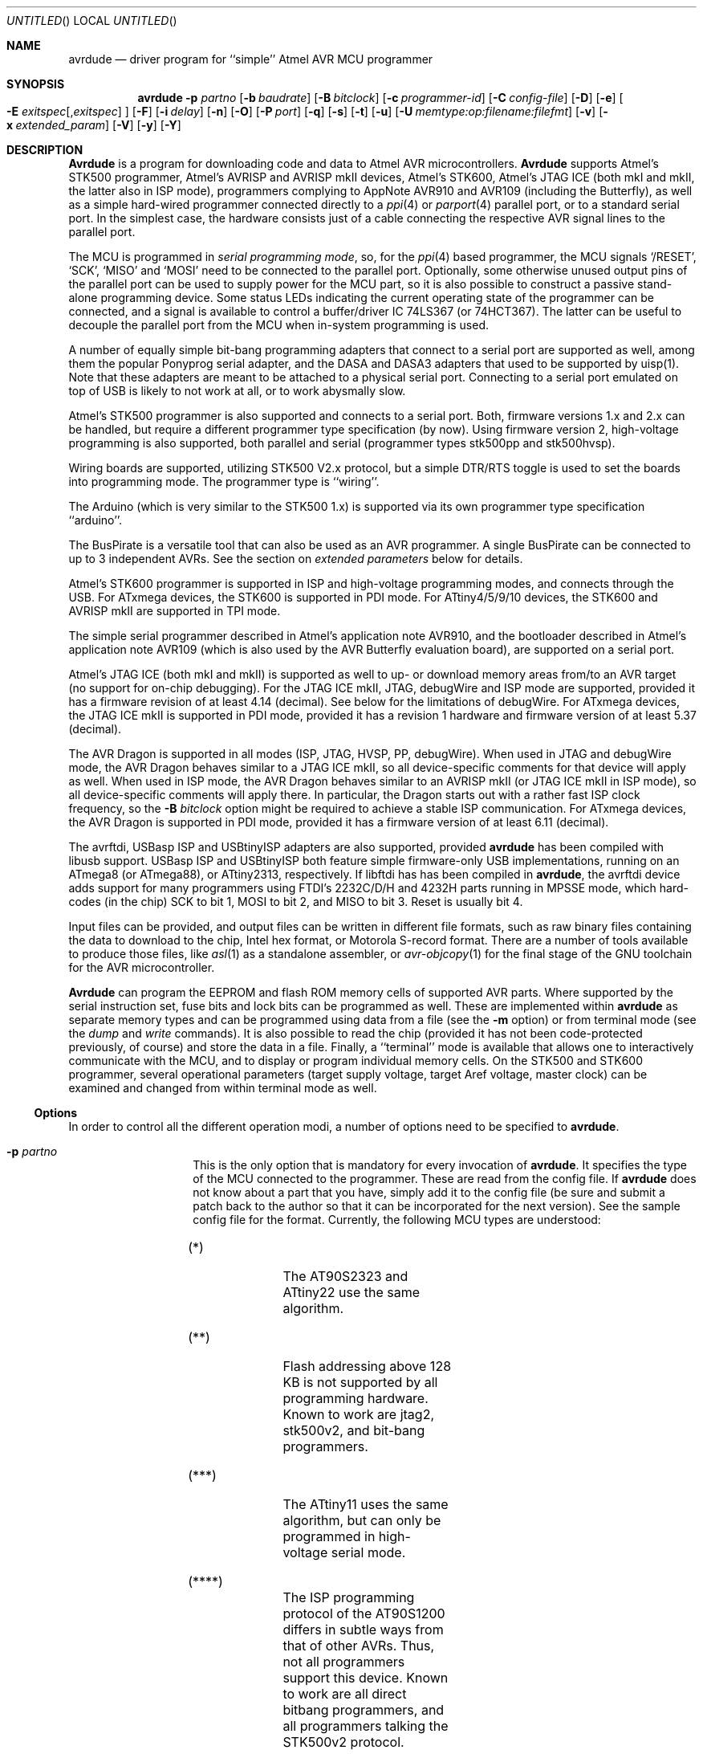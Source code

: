 .\"
.\" avrdude - A Downloader/Uploader for AVR device programmers
.\" Copyright (C) 2001, 2002, 2003, 2005 - 2011  Joerg Wunsch
.\"
.\" This program is free software; you can redistribute it and/or modify
.\" it under the terms of the GNU General Public License as published by
.\" the Free Software Foundation; either version 2 of the License, or
.\" (at your option) any later version.
.\"
.\" This program is distributed in the hope that it will be useful,
.\" but WITHOUT ANY WARRANTY; without even the implied warranty of
.\" MERCHANTABILITY or FITNESS FOR A PARTICULAR PURPOSE.  See the
.\" GNU General Public License for more details.
.\"
.\" You should have received a copy of the GNU General Public License
.\" along with this program; if not, write to the Free Software
.\" Foundation, Inc., 59 Temple Place, Suite 330, Boston, MA  02111-1307  USA
.\"
.\"
.\" $Id: avrdude.1 1005 2011-08-30 07:28:21Z joerg_wunsch $
.\"
.Dd DATE August 30, 2011
.Os
.Dt AVRDUDE 1
.Sh NAME
.Nm avrdude
.Nd driver program for ``simple'' Atmel AVR MCU programmer
.Sh SYNOPSIS
.Nm
.Fl p Ar partno
.Op Fl b Ar baudrate
.Op Fl B Ar bitclock
.Op Fl c Ar programmer-id
.Op Fl C Ar config-file
.Op Fl D
.Op Fl e
.Oo Fl E Ar exitspec Ns
.Op \&, Ns Ar exitspec
.Oc
.Op Fl F
.Op Fl i Ar delay
.Op Fl n
.Op Fl O
.Op Fl P Ar port
.Op Fl q
.Op Fl s
.Op Fl t
.Op Fl u
.Op Fl U Ar memtype:op:filename:filefmt
.Op Fl v
.Op Fl x Ar extended_param
.Op Fl V
.Op Fl y
.Op Fl Y
.Sh DESCRIPTION
.Nm Avrdude
is a program for downloading code and data to Atmel AVR
microcontrollers.
.Nm Avrdude
supports Atmel's STK500 programmer,
Atmel's AVRISP and AVRISP mkII devices,
Atmel's STK600,
Atmel's JTAG ICE (both mkI and mkII, the latter also in ISP mode),
programmers complying to AppNote AVR910 and AVR109 (including the Butterfly),
as well as a simple hard-wired
programmer connected directly to a
.Xr ppi 4
or
.Xr parport 4
parallel port, or to a standard serial port.
In the simplest case, the hardware consists just of a
cable connecting the respective AVR signal lines to the parallel port.
.Pp
The MCU is programmed in
.Em serial programming mode ,
so, for the
.Xr ppi 4
based programmer, the MCU signals
.Ql /RESET ,
.Ql SCK ,
.Ql MISO
and
.Ql MOSI
need to be connected to the parallel port.  Optionally, some otherwise
unused output pins of the parallel port can be used to supply power
for the MCU part, so it is also possible to construct a passive
stand-alone programming device.  Some status LEDs indicating the
current operating state of the programmer can be connected, and a
signal is available to control a buffer/driver IC 74LS367 (or
74HCT367).  The latter can be useful to decouple the parallel port
from the MCU when in-system programming is used.
.Pp
A number of equally simple bit-bang programming adapters that connect
to a serial port are supported as well, among them the popular
Ponyprog serial adapter, and the DASA and DASA3 adapters that used to
be supported by uisp(1).
Note that these adapters are meant to be attached to a physical serial
port.
Connecting to a serial port emulated on top of USB is likely to not
work at all, or to work abysmally slow.
.Pp
Atmel's STK500 programmer is also supported and connects to a serial
port.
Both, firmware versions 1.x and 2.x can be handled, but require a
different programmer type specification (by now).
Using firmware version 2, high-voltage programming is also supported,
both parallel and serial
(programmer types stk500pp and stk500hvsp).
.Pp
Wiring boards are supported, utilizing STK500 V2.x protocol, but
a simple DTR/RTS toggle is used to set the boards into programming mode.
The programmer type is ``wiring''.
.Pp
The Arduino (which is very similar to the STK500 1.x) is supported via
its own programmer type specification ``arduino''.
.Pp
The BusPirate is a versatile tool that can also be used as an AVR programmer.
A single BusPirate can be connected to up to 3 independent AVRs. See
the section on
.Em extended parameters
below for details.
.Pp
Atmel's STK600 programmer is supported in ISP and high-voltage
programming modes, and connects through the USB.
For ATxmega devices, the STK600 is supported in PDI mode.
For ATtiny4/5/9/10 devices, the STK600 and AVRISP mkII are supported in TPI mode.
.Pp
The simple serial programmer described in Atmel's application note
AVR910, and the bootloader described in Atmel's application note
AVR109 (which is also used by the AVR Butterfly evaluation board), are
supported on a serial port.
.Pp
Atmel's JTAG ICE (both mkI and mkII) is supported as well to up- or download memory
areas from/to an AVR target (no support for on-chip debugging).
For the JTAG ICE mkII, JTAG, debugWire and ISP mode are supported, provided
it has a firmware revision of at least 4.14 (decimal).
See below for the limitations of debugWire.
For ATxmega devices, the JTAG ICE mkII is supported in PDI mode, provided it
has a revision 1 hardware and firmware version of at least 5.37 (decimal).
.Pp
The AVR Dragon is supported in all modes (ISP, JTAG, HVSP, PP, debugWire).
When used in JTAG and debugWire mode, the AVR Dragon behaves similar to a
JTAG ICE mkII, so all device-specific comments for that device
will apply as well.
When used in ISP mode, the AVR Dragon behaves similar to an
AVRISP mkII (or JTAG ICE mkII in ISP mode), so all device-specific
comments will apply there.
In particular, the Dragon starts out with a rather fast ISP clock
frequency, so the
.Fl B Ar bitclock
option might be required to achieve a stable ISP communication.
For ATxmega devices, the AVR Dragon is supported in PDI mode, provided it
has a firmware version of at least 6.11 (decimal).
.Pp
The avrftdi, USBasp ISP and USBtinyISP adapters are also supported, provided
.Nm avrdude
has been compiled with libusb support.
USBasp ISP and USBtinyISP both feature simple firmware-only USB implementations, 
running on an ATmega8 (or ATmega88), or ATtiny2313, respectively. If libftdi has 
has been compiled in 
.Nm avrdude ,
the avrftdi device adds support for many programmers using FTDI's 2232C/D/H 
and 4232H parts running in MPSSE mode, which hard-codes (in the chip) 
SCK to bit 1, MOSI to bit 2, and MISO to bit 3. Reset is usually bit 4.
.Pp
Input files can be provided, and output files can be written in
different file formats, such as raw binary files containing the data
to download to the chip, Intel hex format, or Motorola S-record
format.  There are a number of tools available to produce those files,
like
.Xr asl 1
as a standalone assembler, or
.Xr avr-objcopy 1
for the final stage of the GNU toolchain for the AVR microcontroller.
.Pp
.Nm Avrdude
can program the EEPROM and flash ROM memory cells of supported AVR
parts.  Where supported by the serial instruction set, fuse bits and
lock bits can be programmed as well.  These are implemented within
.Nm
as separate memory types and can be programmed using data from a file
(see the
.Fl m
option) or from terminal mode (see the
.Ar dump
and
.Ar write
commands).  It is also possible to read the chip (provided it has not
been code-protected previously, of course) and store the data in a
file.  Finally, a ``terminal'' mode is available that allows one to
interactively communicate with the MCU, and to display or program
individual memory cells.
On the STK500 and STK600 programmer, several operational parameters (target supply
voltage, target Aref voltage, master clock) can be examined and changed
from within terminal mode as well.
.Ss Options
In order to control all the different operation modi, a number of options
need to be specified to
.Nm avrdude .
.Bl -tag -offset indent -width indent
.It Fl p Ar partno
This is the only option that is mandatory for every invocation of
.Nm avrdude .
It specifies the type of the MCU connected to the programmer.  These are read from the config file.  If
.Nm avrdude
does not know about a part that you have, simply add it to the config
file (be sure and submit a patch back to the author so that it can be
incorporated for the next version).  See the sample config file for
the format.  Currently, the following MCU types are understood:
.Pp
.TS
ll.
\fBOption tag\fP	\fBOfficial part name\fP
1200	AT90S1200 (****)
2313	AT90S2313
2333	AT90S2333
2343	AT90S2343 (*)
4414	AT90S4414
4433	AT90S4433
4434	AT90S4434
8515	AT90S8515
8535	AT90S8535
c128	AT90CAN128
c32	AT90CAN32
c64	AT90CAN64
m103	ATmega103
m128	ATmega128
m1280	ATmega1280
m1281	ATmega1281
m1284p	ATmega1284P
m128rfa1	ATmega128RFA1
m16	ATmega16
m161	ATmega161
m162	ATmega162
m163	ATmega163
m164	ATmega164
m164p	ATmega164P
m168	ATmega168
m168p	ATmega168P
m169	ATmega169
m16u2	ATmega16U2
m2560	ATmega2560 (**)
m2561	ATmega2561 (**)
m32	ATmega32
m324p	ATmega324P
m325	ATmega325
m3250	ATmega3250
m328p	ATmega328P
m329	ATmega329
m3290	ATmega3290
m329p	ATmega329P
m3290p	ATmega3290P
m32u2	ATmega32U2
m32u4	ATmega32U4
m48	ATmega48
m64	ATmega64
m640	ATmega640
m644p	ATmega644P
m644	ATmega644
m645	ATmega645
m6450	ATmega6450
m649	ATmega649
m6490	ATmega6490
m8	ATmega8
m8515	ATmega8515
m8535	ATmega8535
m88	ATmega88
m88p	ATmega88P
m8u2	ATmega8U2
pwm2	AT90PWM2
pwm2b	AT90PWM2B
pwm3	AT90PWM3
pwm3b	AT90PWM3B
t10	ATtiny10
t12	ATtiny12 (***)
t13	ATtiny13
t15	ATtiny15
t2313	ATtiny2313
t25	ATtiny25
t26	ATtiny26
t261	ATtiny261
t4	ATtiny4
t4313	ATtiny4313
t44	ATtiny44
t45	ATtiny45
t461	ATtiny461
t5	ATtiny5
t84	ATtiny84
t85	ATtiny85
t861	ATtiny861
t88	ATtiny88
t9	ATtiny9
ucr2	AT32uca0512
usb1286	ATmega1286
usb1287	ATmega1287
usb162	ATmega162
usb646	ATmega647
usb647	ATmega647
usb82	ATmega82
x128a1	ATxmega128A1
x128a1d	ATxmega128A1revD
x128a3	ATxmega128A3
x128a4	ATxmega128A4
x16a4	ATxmega16A4
x192a1	ATxmega192A1
x192a3	ATxmega192A3
x256a1	ATxmega256A1
x256a3	ATxmega256A3
x256a3b	ATxmega256A3B
x32a4	ATxmega32A4
x64a1	ATxmega64A1
x64a3	ATxmega64A3
x64a4	ATxmega64A4
.TE
.Bl -tag -width "(**) "
.It "(*)"
The AT90S2323 and ATtiny22 use the same algorithm.
.It "(**)"
Flash addressing above 128 KB is not supported by all
programming hardware.  Known to work are jtag2, stk500v2,
and bit-bang programmers.
.It "(***)"
The ATtiny11 uses the same algorithm, but can only be
programmed in high-voltage serial mode.
.It "(****)"
The ISP programming protocol of the AT90S1200 differs in subtle ways
from that of other AVRs.  Thus, not all programmers support this
device.  Known to work are all direct bitbang programmers, and all
programmers talking the STK500v2 protocol.
.El
.It Fl b Ar baudrate
Override the RS-232 connection baud rate specified in the respective
programmer's entry of the configuration file.
.It Fl B Ar bitclock
Specify the bit clock period for the JTAG interface or the ISP clock (JTAG ICE only).
The value is a floating-point number in microseconds.
The default value of the JTAG ICE results in about 1 microsecond bit
clock period, suitable for target MCUs running at 4 MHz clock and
above.
Unlike certain parameters in the STK500, the JTAG ICE resets all its
parameters to default values when the programming software signs
off from the ICE, so for MCUs running at lower clock speeds, this
parameter must be specified on the command-line.
You can use the 'default_bitclock' keyword in your
.Pa ${HOME}/.avrduderc
file to assign a default value to keep from having to specify this
option on every invocation.
.It Fl c Ar programmer-id
Use the pin configuration specified by the argument.  Pin
configurations are read from the config file (see the
.Fl C
option).  New pin configurations can be easily added or modified
through the use of a config file to make
.Nm avrdude
work with different programmers as long as the programmer supports the
Atmel AVR serial program method.  You can use the 'default_programmer'
keyword in your
.Pa ${HOME}/.avrduderc
file to assign a default programmer to keep from having to specify
this option on every invocation.
.It Fl C Ar config-file
Use the specified config file to load configuration data.  This file
contains all programmer and part definitions that
.Nm avrdude
knows about.  If you have a programmer or part that
.Nm avrdude
does not know about, you can add it to the config file (be sure and
submit a patch back to the author so that it can be incorporated for
the next version).  See the config file, located at
.Pa ${PREFIX}/etc/avrdude.conf ,
which contains a description of the format.
.It Fl D
Disable auto erase for flash.  When the
.Fl U
option with flash memory is specified,
.Nm
will perform a chip erase before starting any of the programming
operations, since it generally is a mistake to program the flash
without performing an erase first.  This option disables that.
Auto erase is not used for ATxmega devices as these devices can
use page erase before writing each page so no explicit chip erase
is required.
Note however that any page not affected by the current operation
will retain its previous contents.
.It Fl e
Causes a chip erase to be executed.  This will reset the contents of the
flash ROM and EEPROM to the value
.Ql 0xff ,
and clear all lock bits.
Except for ATxmega devices which can use page erase,
it is basically a prerequisite command before the flash ROM can be
reprogrammed again.  The only exception would be if the new
contents would exclusively cause bits to be programmed from the value
.Ql 1
to
.Ql 0 .
Note that in order to reprogram EERPOM cells, no explicit prior chip
erase is required since the MCU provides an auto-erase cycle in that
case before programming the cell.
.It Xo Fl E Ar exitspec Ns
.Op \&, Ns Ar exitspec
.Xc
By default,
.Nm
leaves the parallel port in the same state at exit as it has been
found at startup.  This option modifies the state of the
.Ql /RESET
and
.Ql Vcc
lines the parallel port is left at, according to the
.Ar exitspec
arguments provided, as follows:
.Bl -tag -width noreset
.It Ar reset
The
.Ql /RESET
signal will be left activated at program exit, that is it will be held
.Em low ,
in order to keep the MCU in reset state afterwards.  Note in particular
that the programming algorithm for the AT90S1200 device mandates that
the
.Ql /RESET
signal is active
.Em before
powering up the MCU, so in case an external power supply is used for this
MCU type, a previous invocation of
.Nm
with this option specified is one of the possible ways to guarantee this
condition.
.It Ar noreset
The
.Ql /RESET
line will be deactivated at program exit, thus allowing the MCU target
program to run while the programming hardware remains connected.
.It Ar vcc
This option will leave those parallel port pins active
.Pq \&i. \&e. Em high
that can be used to supply
.Ql Vcc
power to the MCU.
.It Ar novcc
This option will pull the
.Ql Vcc
pins of the parallel port down at program exit.
.It Ar d_high
This option will leave the 8 data pins on the parallel port active.
.Pq \&i. \&e. Em high
.It Ar d_low
This option will leave the 8 data pins on the parallel port inactive.
.Pq \&i. \&e. Em low
.El
.Pp
Multiple
.Ar exitspec
arguments can be separated with commas.
.It Fl F
Normally,
.Nm
tries to verify that the device signature read from the part is
reasonable before continuing.  Since it can happen from time to time
that a device has a broken (erased or overwritten) device signature
but is otherwise operating normally, this options is provided to
override the check.
Also, for programmers like the Atmel STK500 and STK600 which can
adjust parameters local to the programming tool (independent of an
actual connection to a target controller), this option can be used
together with
.Fl t
to continue in terminal mode.
.It Fl i Ar delay
For bitbang-type programmers, delay for approximately
.Ar delay
microseconds between each bit state change.
If the host system is very fast, or the target runs off a slow clock
(like a 32 kHz crystal, or the 128 kHz internal RC oscillator), this
can become necessary to satisfy the requirement that the ISP clock
frequency must not be higher than 1/4 of the CPU clock frequency.
This is implemented as a spin-loop delay to allow even for very
short delays.
On Unix-style operating systems, the spin loop is initially calibrated
against a system timer, so the number of microseconds might be rather
realistic, assuming a constant system load while
.Nm
is running.
On Win32 operating systems, a preconfigured number of cycles per
microsecond is assumed that might be off a bit for very fast or very
slow machines.
.It Fl n
No-write - disables actually writing data to the MCU (useful for debugging
.Nm avrdude
).
.It Fl O
Perform a RC oscillator run-time calibration according to Atmel
application note AVR053.
This is only supported on the STK500v2, AVRISP mkII, and JTAG ICE mkII
hardware.
Note that the result will be stored in the EEPROM cell at address 0.
.It Fl P Ar port
Use
.Ar port
to identify the device to which the programmer is attached.  By
default the
.Pa /dev/ppi0
port is used, but if the programmer type normally connects to the
serial port, the
.Pa /dev/cuaa0
port is the default.  If you need to use a different parallel or
serial port, use this option to specify the alternate port name.
.Pp
On Win32 operating systems, the parallel ports are referred to as lpt1
through lpt3, referring to the addresses 0x378, 0x278, and 0x3BC,
respectively.  If the parallel port can be accessed through a different
address, this address can be specified directly, using the common C
language notation (i. e., hexadecimal values are prefixed by
.Ql 0x
).
.Pp
For the JTAG ICE mkII, if
.Nm
has been configured with libusb support,
.Ar port
can alternatively be specified as
.Pa usb Ns Op \&: Ns Ar serialno .
This will cause
.Nm
to search a JTAG ICE mkII on USB.
If
.Ar serialno
is also specified, it will be matched against the serial number read
from any JTAG ICE mkII found on USB.
The match is done after stripping any existing colons from the given
serial number, and right-to-left, so only the least significant bytes
from the serial number need to be given.
.Pp
As the AVRISP mkII device can only be talked to over USB, the very
same method of specifying the port is required there.
.Pp
For the USB programmer "AVR-Doper" running in HID mode, the port must
be specified as
.Ar avrdoper.
Libusb support is required on Unix but not on Windows. For more
information about AVR-Doper see http://www.obdev.at/avrusb/avrdoper.html.
.Pp
For the USBtinyISP, which is a simplicistic device not implementing
serial numbers, multiple devices can be distinguished by their
location in the USB hierarchy.  See the the respective
.Em Troubleshooting
entry in the detailed documentation for examples.
.Pp
For programmers that attach to a serial port using some kind of
higher level protocol (as opposed to bit-bang style programmers),
.Ar port
can be specified as
.Pa net Ns \&: Ns Ar host Ns \&: Ns Ar port .
In this case, instead of trying to open a local device, a TCP
network connection to (TCP)
.Ar port
on
.Ar host
is established.
The remote endpoint is assumed to be a terminal or console server
that connects the network stream to a local serial port where the
actual programmer has been attached to.
The port is assumed to be properly configured, for example using a
transparent 8-bit data connection without parity at 115200 Baud
for a STK500.
.Em This feature is currently not implemented for Win32 systems.
.It Fl q
Disable (or quell) output of the progress bar while reading or writing
to the device.  Specify it a second time for even quieter operation.
.It Fl s
Disable safemode prompting.  When safemode discovers that one or more
fuse bits have unintentionally changed, it will prompt for
confirmation regarding whether or not it should attempt to recover the
fuse bit(s).  Specifying this flag disables the prompt and assumes
that the fuse bit(s) should be recovered without asking for
confirmation first.
.It Fl t
Tells
.Nm
to enter the interactive ``terminal'' mode instead of up- or downloading
files.  See below for a detailed description of the terminal mode.
.It Fl u
Disable the safemode fuse bit checks.  Safemode is enabled by default
and is intended to prevent unintentional fuse bit changes.  When
enabled, safemode will issue a warning if the any fuse bits are found
to be different at program exit than they were when
.Nm
was invoked.  Safemode won't alter fuse bits itself, but rather will
prompt for instructions, unless the terminal is non-interactive, in
which case safemode is disabled.  See the
.Fl s
option to disable safemode prompting.
.It Xo Fl U Ar memtype Ns
.Ar \&: Ns Ar op Ns
.Ar \&: Ns Ar filename Ns
.Op \&: Ns Ar format
.Xc
Perform a memory operation as indicated.  The
.Ar memtype
field specifies the memory type to operate on.
The available memory types are device-dependent, the actual
configuration can be viewed with the
.Cm part
command in terminal mode.
Typically, a device's memory configuration at least contains
the memory types
.Ar flash
and
.Ar eeprom .
All memory types currently known are:
.Bl -tag -width "calibration" -compact
.It calibration
One or more bytes of RC oscillator calibration data.
.It eeprom
The EEPROM of the device.
.It efuse
The extended fuse byte.
.It flash
The flash ROM of the device.
.It fuse
The fuse byte in devices that have only a single fuse byte.
.It hfuse
The high fuse byte.
.It lfuse
The low fuse byte.
.It lock
The lock byte.
.It signature
The three device signature bytes (device ID).
.It fuse Ns Em N
The fuse bytes of ATxmega devices,
.Em N
is an integer number
for each fuse supported by the device.
.It application
The application flash area of ATxmega devices.
.It apptable
The application table flash area of ATxmega devices.
.It boot
The boot flash area of ATxmega devices.
.It prodsig
The production signature (calibration) area of ATxmega devices.
.It usersig
The user signature area of ATxmega devices.
.El
.Pp
The
.Ar op
field specifies what operation to perform:
.Bl -tag -width noreset
.It Ar r
read device memory and write to the specified file
.It Ar w
read data from the specified file and write to the device memory
.It Ar v
read data from both the device and the specified file and perform a verify
.El
.Pp
The
.Ar filename
field indicates the name of the file to read or write.
The
.Ar format
field is optional and contains the format of the file to read or
write.
.Ar Format
can be one of:
.Bl -tag -width sss
.It Ar i
Intel Hex
.It Ar s
Motorola S-record
.It Ar r
raw binary; little-endian byte order, in the case of the flash ROM data
.It Ar m
immediate; actual byte values specified on the command line, separated
by commas or spaces.  This is good for programming fuse bytes without
having to create a single-byte file or enter terminal mode.
.It Ar a
auto detect; valid for input only, and only if the input is not
provided at
.Em stdin .
.It Ar d
decimal; this and the following formats are only valid on output.
They generate one line of output for the respective memory section,
forming a comma-separated list of the values.
This can be particularly useful for subsequent processing, like for
fuse bit settings.
.It Ar h
hexadecimal; each value will get the string
.Em 0x
prepended.
.It Ar o
octal; each value will get a
.Em 0
prepended unless it is less than 8 in which case it gets no prefix.
.It Ar b
binary; each value will get the string
.Em 0b
prepended.
.El
.Pp
The default is to use auto detection for input files, and raw binary
format for output files.
Note that if
.Ar filename
contains a colon, the
.Ar format
field is no longer optional since the filename part following the colon
would otherwise be misinterpreted as
.Ar format .
.Pp
As an abbreviation, the form
.Fl U Ar filename
is equivalent to specifying
.Fl U Em flash:w: Ns Ar filename Ns :a .
This will only work if
.Ar filename
does not have a colon in it.
.It Fl v
Enable verbose output.
.It Fl V
Disable automatic verify check when uploading data.
.It Fl x Ar extended_param
Pass
.Ar extended_param
to the chosen programmer implementation as an extended parameter.
The interpretation of the extended parameter depends on the
programmer itself.
See below for a list of programmers accepting extended parameters.
.It Fl y
Tells
.Nm
to use the last four bytes of the connected parts' EEPROM memory to
track the number of times the device has been erased.  When this
option is used and the
.Fl e
flag is specified to generate a chip erase, the previous counter will
be saved before the chip erase, it is then incremented, and written
back after the erase cycle completes.  Presumably, the device would
only be erased just before being programmed, and thus, this can be
utilized to give an indication of how many erase-rewrite cycles the
part has undergone.  Since the FLASH memory can only endure a finite
number of erase-rewrite cycles, one can use this option to track when
a part is nearing the limit.  The typical limit for Atmel AVR FLASH is
1000 cycles.  Of course, if the application needs the last four bytes
of EEPROM memory, this option should not be used.
.It Fl Y Ar cycles
Instructs
.Nm
to initialize the erase-rewrite cycle counter residing at the last four
bytes of EEPROM memory to the specified value.  If the application
needs the last four bytes of EEPROM memory, this option should not be
used.
.El
.Ss Terminal mode
In this mode,
.Nm
only initializes communication with the MCU, and then awaits user
commands on standard input.  Commands and parameters may be
abbreviated to the shortest unambiguous form.  Terminal mode provides
a command history using
.Xr readline 3 ,
so previously entered command lines can be recalled and edited.  The
following commands are currently implemented:
.Bl -tag -offset indent -width indent
.It Ar dump memtype addr nbytes
Read
.Ar nbytes
bytes from the specified memory area, and display them in the usual
hexadecimal and ASCII form.
.It Ar dump
Continue dumping the memory contents for another
.Ar nbytes
where the previous
.Ar dump
command left off.
.It Ar write memtype addr byte1 ... byteN
Manually program the respective memory cells, starting at address
.Ar addr ,
using the values
.Ar byte1
through
.Ar byteN .
This feature is not implemented for bank-addressed memories such as
the flash memory of ATMega devices.
.It Ar erase
Perform a chip erase.
.It Ar send b1 b2 b3 b4
Send raw instruction codes to the AVR device.  If you need access to a
feature of an AVR part that is not directly supported by
.Nm ,
this command allows you to use it, even though
.Nm
does not implement the command. When using direct SPI mode, up to 3 bytes
can be omitted.
.It Ar sig
Display the device signature bytes.
.It Ar spi
Enter direct SPI mode.  The
.Em pgmled
pin acts as slave select.
.Em Only supported on parallel bitbang programmers.
.It Ar part
Display the current part settings and parameters.  Includes chip
specific information including all memory types supported by the
device, read/write timing, etc.
.It Ar pgm
Return to programming mode (from direct SPI mode).
.It Ar vtarg voltage
Set the target's supply voltage to
.Ar voltage
Volts.
.Em Only supported on the STK500 and STK600 programmer.
.It Ar varef Oo Ar channel Oc Ar voltage
Set the adjustable voltage source to
.Ar voltage
Volts.
This voltage is normally used to drive the target's
.Em Aref
input on the STK500.
On the Atmel STK600, two reference voltages are available, which
can be selected by the optional
.Ar channel
argument (either 0 or 1).
.Em Only supported on the STK500 and STK600 programmer.
.It Ar fosc freq Ns Op M Ns \&| Ns k
Set the master oscillator to
.Ar freq
Hz.
An optional trailing letter
.Ar \&M
multiplies by 1E6, a trailing letter
.Ar \&k
by 1E3.
.Em Only supported on the STK500 and STK600 programmer.
.It Ar fosc off
Turn the master oscillator off.
.Em Only supported on the STK500 and STK600 programmer.
.It Ar sck period
.Em STK500 and STK600 programmer only:
Set the SCK clock period to
.Ar period
microseconds.
.Pp
.Em JTAG ICE only:
Set the JTAG ICE bit clock period to
.Ar period
microseconds.
Note that unlike STK500 settings, this setting will be reverted to
its default value (approximately 1 microsecond) when the programming
software signs off from the JTAG ICE.
This parameter can also be used on the JTAG ICE mkII to specify the
ISP clock period when operating the ICE in ISP mode.
.It Ar parms
.Em STK500 and STK600 programmer only:
Display the current voltage and master oscillator parameters.
.Pp
.Em JTAG ICE only:
Display the current target supply voltage and JTAG bit clock rate/period.
.It Ar \&?
.It Ar help
Give a short on-line summary of the available commands.
.It Ar quit
Leave terminal mode and thus
.Nm avrdude .
.El
.Ss Default Parallel port pin connections
(these can be changed, see the
.Fl c
option)
.TS
ll.
\fBPin number\fP	\fBFunction\fP
2-5	Vcc (optional power supply to MCU)
7	/RESET (to MCU)
8	SCK (to MCU)
9	MOSI (to MCU)
10	MISO (from MCU)
18-25	GND
.TE
.Ss debugWire limitations
The debugWire protocol is Atmel's proprietary one-wire (plus ground)
protocol to allow an in-circuit emulation of the smaller AVR devices,
using the
.Ql /RESET
line.
DebugWire mode is initiated by activating the
.Ql DWEN
fuse, and then power-cycling the target.
While this mode is mainly intended for debugging/emulation, it
also offers limited programming capabilities.
Effectively, the only memory areas that can be read or programmed
in this mode are flash ROM and EEPROM.
It is also possible to read out the signature.
All other memory areas cannot be accessed.
There is no
.Em chip erase
functionality in debugWire mode; instead, while reprogramming the
flash ROM, each flash ROM page is erased right before updating it.
This is done transparently by the JTAG ICE mkII (or AVR Dragon).
The only way back from debugWire mode is to initiate a special
sequence of commands to the JTAG ICE mkII (or AVR Dragon), so the
debugWire mode will be temporarily disabled, and the target can
be accessed using normal ISP programming.
This sequence is automatically initiated by using the JTAG ICE mkII
or AVR Dragon in ISP mode, when they detect that ISP mode cannot be
entered.
.Ss Programmers accepting extended parameters
.Bl -tag -offset indent -width indent
.It Ar JTAG ICE mkII
.It Ar AVR Dragon
When using the JTAG ICE mkII or AVR Dragon in JTAG mode, the
following extended parameter is accepted:
.Bl -tag -offset indent -width indent
.It Ar jtagchain=UB,UA,BB,BA
Setup the JTAG scan chain for
.Ar UB
units before,
.Ar UA
units after,
.Ar BB
bits before, and
.Ar BA
bits after the target AVR, respectively.
Each AVR unit within the chain shifts by 4 bits.
Other JTAG units might require a different bit shift count.
.El
.It Ar AVR910
.Bl -tag -offset indent -width indent
.It Ar devcode=VALUE
Override the device code selection by using
.Ar VALUE
as the device code.
The programmer is not queried for the list of supported
device codes, and the specified
.Ar VALUE
is not verified but used directly within the
.Ql T
command sent to the programmer.
.Ar VALUE
can be specified using the conventional number notation of the
C programming language.
.El
.Bl -tag -offset indent -width indent
.It Ar no_blockmode
Disables the default checking for block transfer capability.
Use 
.Ar no_blockmode
only if your
.Ar AVR910
programmer creates errors during initial sequence. 
.El
.It Ar buspirate
.Bl -tag -offset indent -width indent
.It Ar reset={cs,aux,aux2}
The default setup assumes the BusPirate's CS output pin connected to 
the RESET pin on AVR side. It is however possible to have multiple AVRs
connected to the same BP with MISO, MOSI and SCK lines common for all of them.
In such a case one AVR should have its RESET connected to BusPirate's
.Pa CS
pin, second AVR's RESET connected to BusPirate's
.Pa AUX
pin and if your BusPirate has an
.Pa AUX2
pin (only available on BusPirate version v1a with firmware 3.0 or newer)
use that to activate RESET on the third AVR.
.Pp
It may be a good idea to decouple the BusPirate and the AVR's SPI buses from 
each other using a 3-state bus buffer. For example 74HC125 or 74HC244 are some
good candidates with the latches driven by the appropriate reset pin (cs, 
aux or aux2). Otherwise the SPI traffic in one active circuit may interfere
with programming the AVR in the other design.
.It Ar speed=<0..7>
BusPirate to AVR SPI speed:
.Bd -literal
0 ..  30 kHz   (default)
1 .. 125 kHz
2 .. 250 kHz
3 ..   1 MHz
4 ..   2 MHz
5 ..   2.6 MHz
6 ..   4 MHz
7 ..   8 MHz
.Ed
.It Ar ascii
Use ASCII mode even when the firmware supports BinMode (binary mode). 
BinMode is supported in firmware 2.7 and newer, older FW's either don't
have BinMode or their BinMode is buggy. ASCII mode is slower and makes 
the above
.Ar reset=
and 
.Ar speed=
parameters unavailable. 
.El
.It Ar Wiring
When using the Wiring programmer type, the
following optional extended parameter is accepted:
.Bl -tag -offset indent -width indent
.It Ar snooze=<0..32767>
After performing the port open phase, AVRDUDE will wait/snooze for
.Ar snooze
milliseconds before continuing to the protocol sync phase.
No toggling of DTR/RTS is performed if
.Ar snooze
is greater than 0.
.El
.El
.Sh FILES
.Bl -tag -offset indent -width /dev/ppi0XXX
.It Pa /dev/ppi0
default device to be used for communication with the programming
hardware
.It Pa ${PREFIX}/etc/avrdude.conf
programmer and parts configuration file
.It Pa ${HOME}/.avrduderc
programmer and parts configuration file (per-user overrides)
.It Pa ~/.inputrc
Initialization file for the
.Xr readline 3
library
.It Pa ${PREFIX}/share/doc/avrdude/avrdude.pdf
Schematic of programming hardware
.El
.\" .Sh EXAMPLES
.Sh DIAGNOSTICS
.Bd -literal
avrdude: jtagmkII_setparm(): bad response to set parameter command: RSP_FAILED
avrdude: jtagmkII_getsync(): ISP activation failed, trying debugWire
avrdude: Target prepared for ISP, signed off.
avrdude: Please restart avrdude without power-cycling the target.
.Ed
.Pp
If the target AVR has been set up for debugWire mode (i. e. the
.Em DWEN
fuse is programmed), normal ISP connection attempts will fail as
the
.Em /RESET
pin is not available.
When using the JTAG ICE mkII in ISP mode, the message shown indicates
that
.Nm
has guessed this condition, and tried to initiate a debugWire reset
to the target.
When successful, this will leave the target AVR in a state where it
can respond to normal ISP communication again (until the next power
cycle).
Typically, the same command is going to be retried again immediately
afterwards, and will then succeed connecting to the target using
normal ISP communication.
.Sh SEE ALSO
.Xr avr-objcopy 1 ,
.Xr ppi 4 ,
.Xr readline 3
.Pp
The AVR microcontroller product description can be found at
.Pp
.Dl "http://www.atmel.com/products/AVR/"
.\" .Sh HISTORY
.Sh AUTHORS
.Nm Avrdude
was written by Brian S. Dean <bsd@bsdhome.com>.
.Pp
This man page by
.ie t J\(:org Wunsch.
.el Joerg Wunsch.
.Sh BUGS
Please report bugs via
.Dl "http://savannah.nongnu.org/bugs/?group=avrdude" .
.Pp
The JTAG ICE programmers currently cannot write to the flash ROM
one byte at a time.
For that reason, updating the flash ROM from terminal mode does not
work.
.Pp
Page-mode programming the EEPROM through JTAG (i.e. through an
.Fl U
option) requires a prior chip erase.
This is an inherent feature of the way JTAG EEPROM programming works.
This also applies to the STK500 and STK600 in parallel programming mode.
.Pp
The USBasp and USBtinyISP drivers do not offer any option to distinguish multiple
devices connected simultaneously, so effectively only a single device
is supported.
.Pp
The avrftdi driver allows to select specific devices using any combination of vid,pid
serial number (usbsn) vendor description (usbvendoror part description (usbproduct)
as seen with lsusb or whatever tool used to view USB device information. Multiple 
devices can be on the bus at the same time. For the H parts, which have multiple MPSSE
interfaces, the interface can also be selected.  It defaults to interface 'A'.
